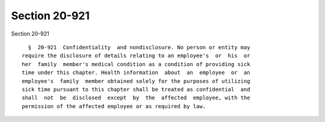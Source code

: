 Section 20-921
==============

Section 20-921 ::    
        
     
        §  20-921  Confidentiality  and nondisclosure. No person or entity may
      require the disclosure of details relating to an employee's  or  his  or
      her  family  member's medical condition as a condition of providing sick
      time under this chapter. Health information  about  an  employee  or  an
      employee's  family  member obtained solely for the purposes of utilizing
      sick time pursuant to this chapter shall be treated as confidential  and
      shall  not  be  disclosed  except  by  the  affected  employee, with the
      permission of the affected employee or as required by law.
    
    
    
    
    
    
    
